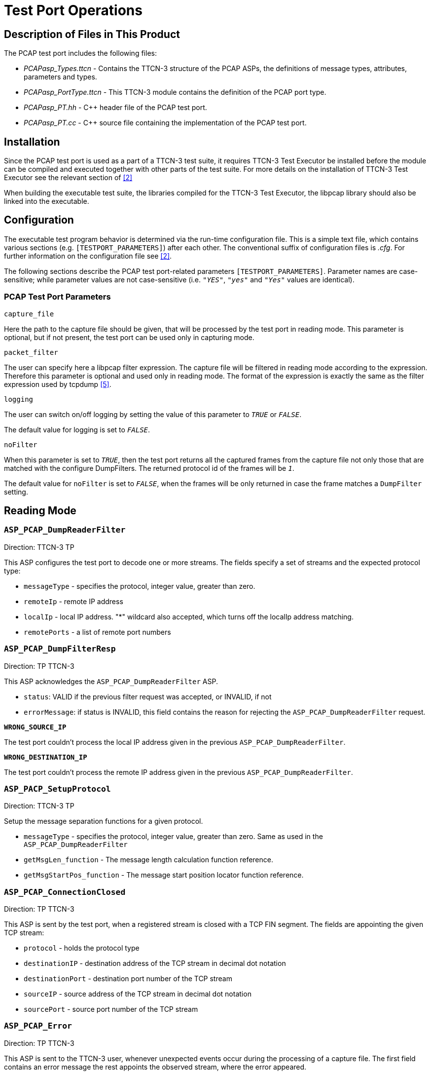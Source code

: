 = Test Port Operations

== Description of Files in This Product

The PCAP test port includes the following files:

* __PCAPasp_Types.ttcn__ - Contains the TTCN-3 structure of the PCAP ASPs, the definitions of message types, attributes, parameters and types.
* __PCAPasp_PortType.ttcn__ - This TTCN-3 module contains the definition of the PCAP port type.
* __PCAPasp_PT.hh__ - C++ header file of the PCAP test port.
* __PCAPasp_PT.cc__ - C++ source file containing the implementation of the PCAP test port.

== Installation

Since the PCAP test port is used as a part of a TTCN-3 test suite, it requires TTCN-3 Test Executor be installed before the module can be compiled and executed together with other parts of the test suite. For more details on the installation of TTCN-3 Test Executor see the relevant section of <<8-references.adoc#_2, [2]>>

When building the executable test suite, the libraries compiled for the TTCN-3 Test Executor, the libpcap library should also be linked into the executable.

== Configuration

The executable test program behavior is determined via the run-time configuration file. This is a simple text file, which contains various sections (e.g. `[TESTPORT_PARAMETERS]`) after each other. The conventional suffix of configuration files is _.cfg_. For further information on the configuration file see <<8-references.adoc#_2, [2]>>.

The following sections describe the PCAP test port-related parameters `[TESTPORT_PARAMETERS]`. Parameter names are case-sensitive; while parameter values are not case-sensitive (i.e. `_"YES"_`, `_"yes"_` and `_"Yes"_` values are identical).

=== PCAP Test Port Parameters

`capture_file`

Here the path to the capture file should be given, that will be processed by the test port in reading mode. This parameter is optional, but if not present, the test port can be used only in capturing mode.

`packet_filter`

The user can specify here a libpcap filter expression. The capture file will be filtered in reading mode according to the expression. Therefore this parameter is optional and used only in reading mode. The format of the expression is exactly the same as the filter expression used by tcpdump <<8-references.adoc#_5, [5]>>.

`logging`

The user can switch on/off logging by setting the value of this parameter to `_TRUE_` or `_FALSE_`.

The default value for logging is set to `_FALSE_`.

`noFilter`

When this parameter is set to `_TRUE_`, then the test port returns all the captured frames from the capture file not only those that are matched with the configure DumpFilters. The returned protocol id of the frames will be `_1_`.

The default value for `noFilter` is set to `_FALSE_`, when the frames will be only returned in case the frame matches a `DumpFilter` setting.

== Reading Mode

[[asp-pcap-dumpreaderfilter]]
=== `ASP_PCAP_DumpReaderFilter`

Direction: TTCN-3 TP

This ASP configures the test port to decode one or more streams. The fields specify a set of streams and the expected protocol type:

* `messageType` - specifies the protocol, integer value, greater than zero.
* `remoteIp` - remote IP address
* `localIp` - local IP address. "*" wildcard also accepted, which turns off the localIp address matching.
* `remotePorts` - a list of remote port numbers

[[asp-pcap-dumpfilterresp]]
=== `ASP_PCAP_DumpFilterResp`

Direction: TP TTCN-3

This ASP acknowledges the `ASP_PCAP_DumpReaderFilter` ASP.

* `status`: VALID if the previous filter request was accepted, or INVALID, if not
* `errorMessage`: if status is INVALID, this field contains the reason for rejecting the `ASP_PCAP_DumpReaderFilter` request.

`*WRONG_SOURCE_IP*`

The test port couldn’t process the local IP address given in the previous `ASP_PCAP_DumpReaderFilter`.

`*WRONG_DESTINATION_IP*`

The test port couldn’t process the remote IP address given in the previous `ASP_PCAP_DumpReaderFilter`.

[[asp-pacp-setupprotocol]]
=== `ASP_PACP_SetupProtocol`

Direction: TTCN-3 TP

Setup the message separation functions for a given protocol.

* `messageType` - specifies the protocol, integer value, greater than zero. Same as used in the `ASP_PCAP_DumpReaderFilter`
* `getMsgLen_function` - The message length calculation function reference.
* `getMsgStartPos_function` - The message start position locator function reference.

[[asp-pcap-connectionclosed]]
=== `ASP_PCAP_ConnectionClosed`

Direction: TP TTCN-3

This ASP is sent by the test port, when a registered stream is closed with a TCP FIN segment. The fields are appointing the given TCP stream:

* `protocol` - holds the protocol type
* `destinationIP` - destination address of the TCP stream in decimal dot notation
* `destinationPort` - destination port number of the TCP stream
* `sourceIP` - source address of the TCP stream in decimal dot notation
* `sourcePort` - source port number of the TCP stream

[[asp-pcap-error]]
=== `ASP_PCAP_Error`

Direction: TP TTCN-3

This ASP is sent to the TTCN-3 user, whenever unexpected events occur during the processing of a capture file. The first field contains an error message the rest appoints the observed stream, where the error appeared.

* `errorType` - holds an enumerated field, that describes the event. Currently only one event can occur: `LOST_SEGMENT` which means the capture file does not contain an expected segment.
* `destinationIP` - destination address of the TCP stream in decimal dot notation
* `destinationPort` - destination port number of the TCP stream
* `sourceIP` - source address of the TCP stream in decimal dot notation
* `sourcePort` - source port number of the TCP stream

Existing error messages for the `errorType` field:

`*LOST_SEGMENT*`

If TCP segments are missing from the capture file – which is a common phenomenon – the TP is able to detect the missing segments based on the acknowledgement number of the TCP segments. In this case the test port jumps over the missing gap in the stream and assembles the remaining part of the stream.

NOTE: This remaining part must begin with a valid message or else the test port will not be able to decode the stream, because it has no knowledge about the location of the next valid message.

[[asp-pcap-messagereq]]
=== `ASP_PCAP_MessageReq`

Direction: TTCN-3 TP

With this ASP the user requests the next protocol message. It has only one field that specifies the protocol type of the desired message:

* `nextMessage`: The protocol id of the requested message or `_-1_`. It is the same value as used in `ASP_PCAP_DumpReaderFilter`. The `_-1_` means any messages.

It is important to mention, that the test port processes the capture file sequentially and it does not buffer messages. This means that, if for instance a Radius message is requested, then the detected Diameter, LDAP and SIP messages are immediately dropped until a valid Radius message is found.

[[asp-pcap-messageresp]]
=== `ASP_PCAP_MessageResp`

Direction: TP TTCN-3

This ASP is the response to an `ASP_PCAP_MessageReq`

* `status` - it is `VALID_MESSAGE` if the ASP contains a complete message that conforms to the requested protocol type. If the test port hasn’t found a valid message this status is set to `NO_MESSAGE`. This also indicates that the dump file was fully processed.
* `timeStamp` - the time stamp of the message. If the message was segmented, then this time stamp is equal to the time stamp of the last segment that was necessary to assemble the whole message.
* `contentLength` - the length of the encoded message in bytes
* `destinationIP` - destination address of the message in decimal dot notation
* `destinationPort` - destination port number of the message
* `sourceIP` - source address of the message in decimal dot notation
* `sourcePort` - source port number of the message
* `msgtype` - the protocol id of the message
* `nextMessage` - the found message if the status is `VALID_MESSAGE`. In case of `NO_MESSAGE` this field is omitted.

== Capturing Mode

In capturing mode the test port starts to listen on a network interface, filters the traffic and saves the incoming Ethernet packets to a capture file. The following ASPs are used:

[[asp-pcap-configreq]]
=== `ASP_PCAP_ConfigReq`

Direction: TTCN-3 TP

This ASP initializes the capturing device. At least the `filename` field must be given, where the captured packets will be saved. The other parameters are optional and have default values:

* `Interface: eth0`
* `Mask: 0xFFFFFFFF`
* `Filter: empty filter`

[[asp-pcap-capture]]
=== `ASP_PCAP_Capture`

Direction: TTCN-3 TP

Using this ASP the capture can be started and stopped.

[[asp-pcap-configresp]]
=== `ASP_PCAP_ConfigResp`

Direction: TP TTCN-3

This ASP is the acknowledgement for the previous two ASPs. It carries the following fields:

* `Command`: specifies the acknowledged request
* `Status`: describes if the request was accepted or not
* `errorMessage`: in case of unaccepted requests an error message is provided. The possible errors are explained below:

`*ERROR_LOOKING_NET_UP*`

This error indicates that the error occurred during determining the network number and mask.

`*ERROR_LIVE_OPENING*`

This message indicates that the error appeared during opening a physical interface for live capture.

`*ERROR_COMPILING_FILTER*`

An error occurred during the compilation of the filter expression.

`*ERROR_SETTING_FILTER*`

This error occurs when something goes wrong about the application of compiled the filter.

`*ERROR_SETTING_NONBLOCK_MODE*`

The error appeared during switching from blocking (when the execution is suspended until a packet is captured) to non-blocking capture mode.

`*ERROR_OPENING_OUTPUT_FILE*`

The error occurred during opening the output dump file.

`*CAPTURING_HAS_ALREADY_STARTED*`

This message can be generated after an `ASP_PCAP_Capture`(START) message. The port has already started capturing. In order to change the capture setup, the capturing must be stopped first.

`*THERE_IS_NO_FILTER_SET*`

This message can be generated after an `ASP_PCAP_Capture`(START) message. The port cannot start the packet capturing process, because there is no valid filter applied.

`*CAPTURING_HAS_NOT_STARTED*`

This message can be generated after an `ASP_PCAP_Capture`(STOP) message. Packet capturing has not started yet, therefore there isn’t anything to stop.

`*PORT_IS_ALREADY_CAPTURING*`

This message can be generated after an `ASP_PCAP_ConfigReq` message while the test port is actually capturing packets. Before applying a new filter the capturing process must be stopped.
